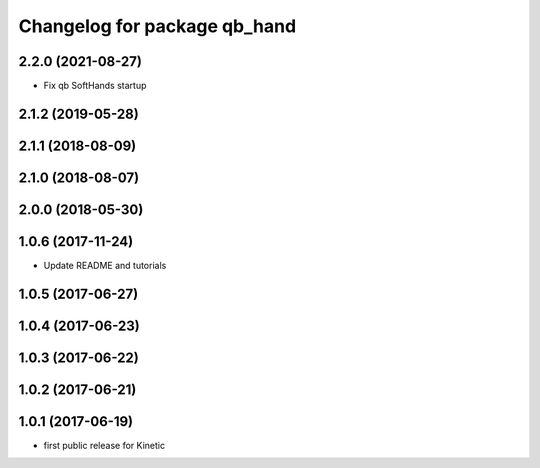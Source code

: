 ^^^^^^^^^^^^^^^^^^^^^^^^^^^^^
Changelog for package qb_hand
^^^^^^^^^^^^^^^^^^^^^^^^^^^^^

2.2.0 (2021-08-27)
------------------
* Fix qb SoftHands startup

2.1.2 (2019-05-28)
------------------

2.1.1 (2018-08-09)
------------------

2.1.0 (2018-08-07)
------------------

2.0.0 (2018-05-30)
------------------

1.0.6 (2017-11-24)
------------------
* Update README and tutorials

1.0.5 (2017-06-27)
------------------

1.0.4 (2017-06-23)
------------------

1.0.3 (2017-06-22)
------------------

1.0.2 (2017-06-21)
------------------

1.0.1 (2017-06-19)
------------------
* first public release for Kinetic
